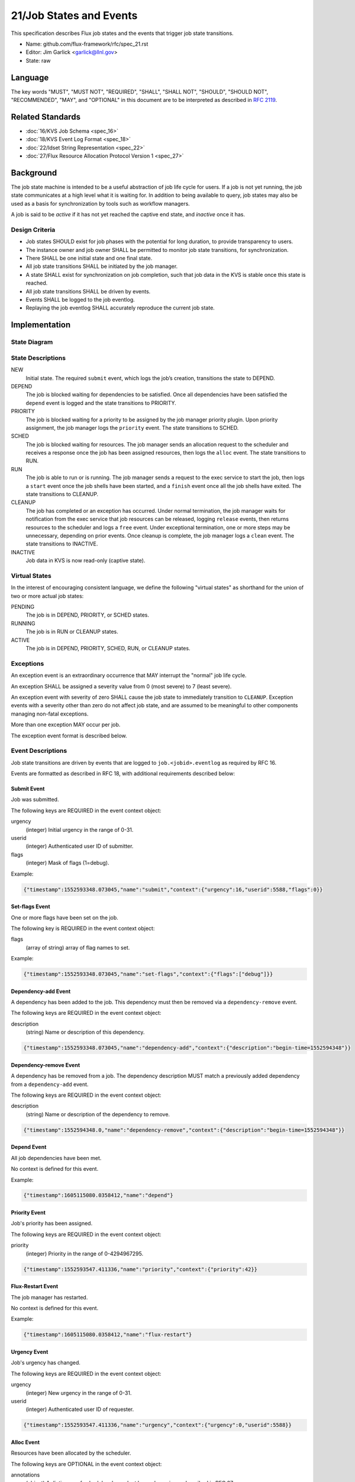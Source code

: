 .. github display
   GitHub is NOT the preferred viewer for this file. Please visit
   https://flux-framework.rtfd.io/projects/flux-rfc/en/latest/spec_21.html

21/Job States and Events
========================

This specification describes Flux job states and the events that trigger
job state transitions.

-  Name: github.com/flux-framework/rfc/spec_21.rst

-  Editor: Jim Garlick <garlick@llnl.gov>

-  State: raw


Language
--------

The key words "MUST", "MUST NOT", "REQUIRED", "SHALL", "SHALL NOT", "SHOULD",
"SHOULD NOT", "RECOMMENDED", "MAY", and "OPTIONAL" in this document are to
be interpreted as described in `RFC 2119 <http://tools.ietf.org/html/rfc2119>`__.


Related Standards
-----------------

-  :doc:`16/KVS Job Schema <spec_16>`

-  :doc:`18/KVS Event Log Format <spec_18>`

-  :doc:`22/Idset String Representation <spec_22>`

-  :doc:`27/Flux Resource Allocation Protocol Version 1 <spec_27>`


Background
----------

The job state machine is intended to be a useful abstraction of job life
cycle for users. If a job is not yet running, the job state communicates
at a high level what it is waiting for. In addition to being available to
query, job states may also be used as a basis for synchronization by tools
such as workflow managers.

A job is said to be *active* if it has not yet reached the captive end state,
and *inactive* once it has.


Design Criteria
~~~~~~~~~~~~~~~

-  Job states SHOULD exist for job phases with the potential for long duration,
   to provide transparency to users.

-  The instance owner and job owner SHALL be permitted to monitor job state
   transitions, for synchronization.

-  There SHALL be one initial state and one final state.

-  All job state transitions SHALL be initiated by the job manager.

-  A state SHALL exist for synchronization on job completion, such that
   job data in the KVS is stable once this state is reached.

-  All job state transitions SHALL be driven by events.

-  Events SHALL be logged to the job eventlog.

-  Replaying the job eventlog SHALL accurately reproduce the current job state.


Implementation
--------------


State Diagram
~~~~~~~~~~~~~

|states|


State Descriptions
~~~~~~~~~~~~~~~~~~

NEW
   Initial state. The required ``submit`` event, which logs the job’s creation,
   transitions the state to DEPEND.

DEPEND
   The job is blocked waiting for dependencies to be satisfied. Once all
   dependencies have been satisfied the ``depend`` event is logged and
   the state transitions to PRIORITY.

PRIORITY
   The job is blocked waiting for a priority to be assigned by the job
   manager priority plugin.  Upon priority assignment, the job manager logs the
   ``priority`` event.  The state transitions to SCHED.

SCHED
   The job is blocked waiting for resources. The job manager sends an
   allocation request to the scheduler and receives a response once the
   job has been assigned resources, then logs the ``alloc`` event.
   The state transitions to RUN.

RUN
   The job is able to run or is running. The job manager sends a request
   to the exec service to start the job, then logs a ``start`` event once the
   job shells have been started, and a ``finish`` event once all the job shells
   have exited. The state transitions to CLEANUP.

CLEANUP
   The job has completed or an exception has occurred. Under normal termination,
   the job manager waits for notification from the exec service that job
   resources can be released, logging ``release`` events, then returns resources
   to the scheduler and logs a ``free`` event. Under exceptional termination,
   one or more steps may be unnecessary, depending on prior events.
   Once cleanup is complete, the job manager logs a ``clean`` event.
   The state transitions to INACTIVE.

INACTIVE
   Job data in KVS is now read-only (captive state).


Virtual States
~~~~~~~~~~~~~~

In the interest of encouraging consistent language, we define the following
"virtual states" as shorthand for the union of two or more actual job states:

PENDING
  The job is in DEPEND, PRIORITY, or SCHED states.

RUNNING
  The job is in RUN or CLEANUP states.

ACTIVE
  The job is in DEPEND, PRIORITY, SCHED, RUN, or CLEANUP states.


Exceptions
~~~~~~~~~~

An exception event is an extraordinary occurrence that MAY interrupt the
"normal" job life cycle.

An exception SHALL be assigned a severity value from 0 (most severe)
to 7 (least severe).

An exception event with severity of zero SHALL cause the job state to
immediately transition to ``CLEANUP``. Exception events with a severity
other than zero do not affect job state, and are assumed to be meaningful
to other components managing non-fatal exceptions.

More than one exception MAY occur per job.

The exception event format is described below.


Event Descriptions
~~~~~~~~~~~~~~~~~~

Job state transitions are driven by events that are logged to
``job.<jobid>.eventlog`` as required by RFC 16.

Events are formatted as described in RFC 18, with additional requirements
described below:


Submit Event
^^^^^^^^^^^^

Job was submitted.

The following keys are REQUIRED in the event context object:

urgency
   (integer) Initial urgency in the range of 0-31.

userid
   (integer) Authenticated user ID of submitter.

flags
   (integer) Mask of flags (1=debug).

Example:

.. code:: json

   {"timestamp":1552593348.073045,"name":"submit","context":{"urgency":16,"userid":5588,"flags":0}}

Set-flags Event
^^^^^^^^^^^^^^^

One or more flags have been set on the job.

The following key is REQUIRED in the event context object:

flags
  (array of string) array of flag names to set.

Example:

.. code:: json

   {"timestamp":1552593348.073045,"name":"set-flags","context":{"flags":["debug"]}}


Dependency-add Event
^^^^^^^^^^^^^^^^^^^^

A dependency has been added to the job. This dependency must then be removed
via a ``dependency-remove`` event.

The following keys are REQUIRED in the event context object:

description
   (string) Name or description of this dependency.

.. code:: json

   {"timestamp":1552593348.073045,"name":"dependency-add","context":{"description":"begin-time=1552594348"}}


Dependency-remove Event
^^^^^^^^^^^^^^^^^^^^^^^

A dependency has be removed from a job. The dependency description MUST
match a previously added dependency from a ``dependency-add`` event.

The following keys are REQUIRED in the event context object:

description
   (string) Name or description of the dependency to remove.

.. code:: json

   {"timestamp":1552594348.0,"name":"dependency-remove","context":{"description":"begin-time=1552594348"}}


Depend Event
^^^^^^^^^^^^

All job dependencies have been met.

No context is defined for this event.

Example:

.. code:: json

    {"timestamp":1605115080.0358412,"name":"depend"}


Priority Event
^^^^^^^^^^^^^^

Job's priority has been assigned.

The following keys are REQUIRED in the event context object:

priority
   (integer) Priority in the range of 0-4294967295.

.. code:: json

   {"timestamp":1552593547.411336,"name":"priority","context":{"priority":42}}


Flux-Restart Event
^^^^^^^^^^^^^^^^^^

The job manager has restarted.

No context is defined for this event.

Example:

.. code:: json

    {"timestamp":1605115080.0358412,"name":"flux-restart"}


Urgency Event
^^^^^^^^^^^^^

Job's urgency has changed.

The following keys are REQUIRED in the event context object:

urgency
   (integer) New urgency in the range of 0-31.

userid
   (integer) Authenticated user ID of requester.

.. code:: json

   {"timestamp":1552593547.411336,"name":"urgency","context":{"urgency":0,"userid":5588}}


Alloc Event
^^^^^^^^^^^

Resources have been allocated by the scheduler.

The following keys are OPTIONAL in the event context object:

annotations
   (object) A dictionary of scheduler-dependent key-value pairs as described in RFC 27

Example:

.. code:: json

   {"timestamp":1552593348.088391,"name":"alloc","context":{"annotations":{"sched.resource_summary":"rank0/core[0-1]"}}}


Prolog-start Event
^^^^^^^^^^^^^^^^^^

A prolog action has started for the job. This event SHALL prevent the job
manager from initiating a start request to the execution system until the
prolog action is completed with a corresponding ``prolog-finish`` event.

The following keys are REQUIRED in the event context object:

description
   (string) Name or description of the prolog action.

.. code:: json

   {"timestamp":1552593348.073045,"name":"prolog-start","context":{"description":"/usr/sbin/job-prolog.sh"}}


Prolog-finish Event
^^^^^^^^^^^^^^^^^^^

A prolog action for the job has completed. The prolog description SHOULD
match a previous ``prolog-start`` event.

The following keys are REQUIRED in the event context object:

description
   (string) Name or description of the prolog action.

status
   (integer) Completion status of the prolog action. A status of zero SHALL
   be considered success, with a non-zero status indicating failure.

.. code:: json

   {"timestamp":1552594348.0,"name":"prolog-finish","context":{"description":"/usr/sbin/job-prolog.sh", "status":0}}


Epilog-start Event
^^^^^^^^^^^^^^^^^^

An epilog action has started for the job. This event SHALL prevent the job
manager from initiating a free request to the scheduler until the
epilog action is completed with a corresponding ``epilog-finish`` event.

The following keys are REQUIRED in the event context object:

description
   (string) Name or description of the epilog action.

.. code:: json

   {"timestamp":1552593348.073045,"name":"epilog-start","context":{"description":"/usr/sbin/job-epilog.sh"}}


Epilog-finish Event
^^^^^^^^^^^^^^^^^^^

A epilog action for the job has completed. The epilog description SHOULD
match a previous ``epilog-start`` event.

The following keys are REQUIRED in the event context object:

description
   (string) Name or description of the epilog action.

status
   (integer) Completion status of the epilog action. A status of zero SHALL
   be considered success, with a non-zero status indicating failure.

.. code:: json

   {"timestamp":1552594348.0,"name":"epilog-finish","context":{"description":"/usr/sbin/job-epilog.sh", "status":0}}


Free Event
^^^^^^^^^^

Resources have been released to the scheduler.

The context SHALL be empty.

Example:

.. code:: json

   {"timestamp":1552593348.093541,"name":"free"}


Start Event
^^^^^^^^^^^

Job shells have started.

The context SHALL be empty.

Example:

.. code:: json

   {"timestamp":1552593348.089787,"name":"start"}


Release Event
^^^^^^^^^^^^^

Resources have been released.

The following keys are REQUIRED in the event context object:

ranks
   (string) An idset of broker ranks or "all", indicating a subset
   of resources that are being released.

final
   (boolean) True if all resources allocated to the job have been released.

Example:

.. code:: json

   {"timestamp":1552593348.092830,"name":"release","context":{"ranks":"all","final":true}}


Finish Event
^^^^^^^^^^^^

Job shells have terminated.

The following keys are REQUIRED in the event context object:

status
   (integer) The largest of the job shell wait status codes, as
   defined by POSIX wait(2) [#f1]_.

Example:

.. code:: json

   {"timestamp":1552593348.090927,"name":"finish","context":{"status":0}}


Clean Event
^^^^^^^^^^^

Cleanup has completed.

The context SHALL be empty.

Example:

.. code:: json

   {"timestamp":1552593348.104432,"name":"clean"}


Exception Event
^^^^^^^^^^^^^^^

An exception occurred.

The following keys are REQUIRED in the event context object:

type
   (string) Specify the type of exception (see below).

severity
   (integer) Specify the severity of the exception, in range of 0 (most severe)
   to to 7 (least severe).

The following keys are OPTIONAL:

note
   (string) Brief human-readable explanation of the exception.

userid
   (integer) User ID that initiated the exception, if other than instance owner.

Example:

.. code:: json

   {"timestamp":1552593986.335602,"name":"exception","context":{"type":"oom","severity":0,"userid":5588,"note":"out of memory on foo42"}}

Exception types include but are not limited to:

cancel
   The job was canceled.

timelimit
   The job’s wall clock limit was exceeded.

depend
   A problem occurred during dependency resolution.

alloc
   A problem occurred during scheduling.

start
   A problem occurred while starting job shells.

free
   A problem occurred while releasing resources to the scheduler.

Memo Event
^^^^^^^^^^

A brief data record has been associated with the job.

The context object SHALL contain a set of key-value pairs to associate
with the job. Existing identical keys from a previous memo event SHALL
be replaced. A value of JSON ``null`` SHALL remove the associated key.

Example:

.. code:: json

  {"timestamp":1637723184.3725791,"name":"memo","context":{"key":"value"})

Debug Event
^^^^^^^^^^^

Debug event names are prefixed with "debug." They are optional and
are intended to provide context in the eventlog that aids debugging.

There are no specific requirements for the event context.

Example:

.. code:: json

   {"timestamp":1552594649.848032,"name":"debug.free-request"}


Synchronization
~~~~~~~~~~~~~~~

Any state but ``NEW`` is valid for synchronization.

Once a given state has been signaled (with a KVS snapshot reference), the
following invariants hold with respect to the KVS job schema described in
RFC 16:

CLEANUP
   Either an exception has been logged to ``job.<jobid>.eventlog``,
   or a global status code from the application is available (TBD).

INACTIVE
   ``job.<jobid>`` contains the final snapshot of the job schema.

.. [#f1] `wait, waitpid - wait for a child process to stop or terminate <http://pubs.opengroup.org/onlinepubs/009604499/functions/wait.html>`__; The Open Group Base Specifications Issue 6; IEEE Std 1003.1, 2004 Edition

.. |states| image:: data/spec_21/states.svg
